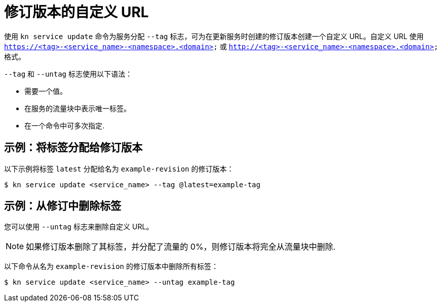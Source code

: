 // Module included in the following assemblies:
//
// * serverless/develop/serverless-traffic-management.adoc

:_content-type: REFERENCE
[id="serverless-custom-revision-urls_{context}"]
= 修订版本的自定义 URL

使用 `kn service update` 命令为服务分配 `--tag` 标志，可为在更新服务时创建的修订版本创建一个自定义 URL。自定义 URL 使用 `https://<tag>-<service_name>-<namespace>.<domain>` 或 `http://<tag>-<service_name>-<namespace>.<domain>` 格式。

`--tag` 和 `--untag` 标志使用以下语法：

* 需要一个值。
* 在服务的流量块中表示唯一标签。
* 在一个命令中可多次指定.

[id="serverless-custom-revision-urls-assign_{context}"]
== 示例：将标签分配给修订版本

以下示例将标签 `latest` 分配给名为 `example-revision` 的修订版本：

[source,terminal]
----
$ kn service update <service_name> --tag @latest=example-tag
----

[id="serverless-custom-revision-urls-remove_{context}"]
== 示例：从修订中删除标签

您可以使用 `--untag` 标志来删除自定义 URL。

[NOTE]
====
如果修订版本删除了其标签，并分配了流量的 0%，则修订版本将完全从流量块中删除.
====

以下命令从名为 `example-revision` 的修订版本中删除所有标签：

[source,terminal]
----
$ kn service update <service_name> --untag example-tag
----
